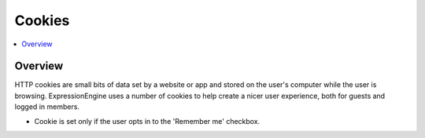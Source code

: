 Cookies
#######


.. contents::
  :local:
  :depth: 1

.. highlight:: php

Overview
--------

HTTP cookies are small bits of data set by a website or app and stored on the user's computer while the user is browsing. ExpressionEngine uses a number of cookies to help create a nicer user experience, both for guests and logged in members.


.. csv-table:: Basic Cookies
   :file: cookie-csv/basic-cookies.csv
   :widths: 15, 52, 15, 7, 7, 7, 7
   :header-rows: 1

.. csv-table:: Comment Cookies
   :file: cookie-csv/comment-cookies.csv
   :widths: 15, 52, 15, 7, 7, 7, 7
   :header-rows: 1

* Cookie is set only if the user opts in to the 'Remember me' checkbox.

.. csv-table:: Forum Cookies
   :file: cookie-csv/forum-cookies.csv
   :widths: 15, 52, 15, 7, 7, 7, 7
   :header-rows: 1
